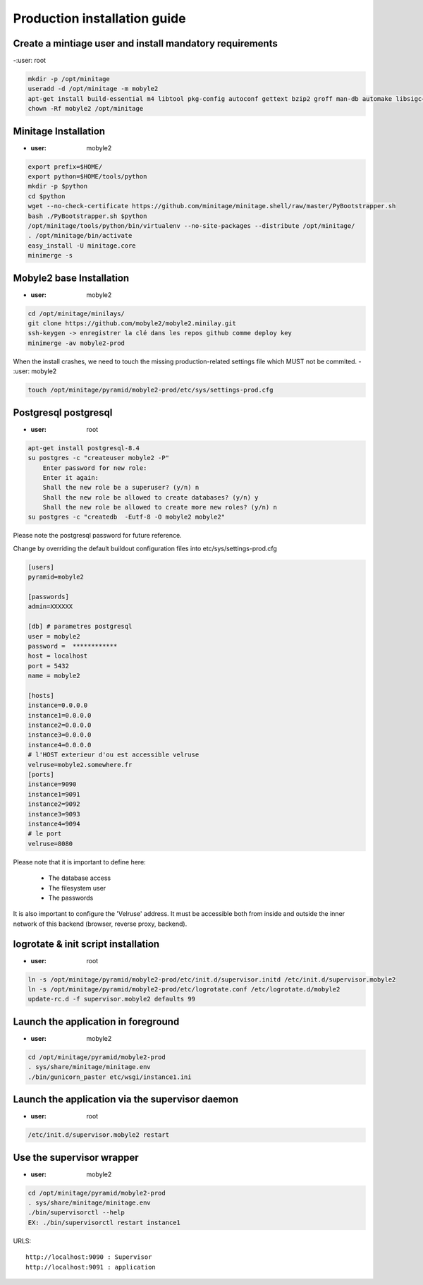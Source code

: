 Production installation guide
======================================

Create a mintiage user and install mandatory requirements
--------------------------------------------------------------
-:user: root

.. code-block:: sh

        mkdir -p /opt/minitage
        useradd -d /opt/minitage -m mobyle2
        apt-get install build-essential m4 libtool pkg-config autoconf gettext bzip2 groff man-db automake libsigc++-2.0-dev tcl8.4
        chown -Rf mobyle2 /opt/minitage


Minitage Installation
--------------------------
- :user: mobyle2

.. code-block:: sh

    export prefix=$HOME/
    export python=$HOME/tools/python
    mkdir -p $python
    cd $python
    wget --no-check-certificate https://github.com/minitage/minitage.shell/raw/master/PyBootstrapper.sh
    bash ./PyBootstrapper.sh $python
    /opt/minitage/tools/python/bin/virtualenv --no-site-packages --distribute /opt/minitage/
    . /opt/minitage/bin/activate
    easy_install -U minitage.core
    minimerge -s

Mobyle2 base Installation
-----------------------------------------------------------------
- :user: mobyle2

.. code-block:: sh

        cd /opt/minitage/minilays/
        git clone https://github.com/mobyle2/mobyle2.minilay.git
        ssh-keygen -> enregistrer la clé dans les repos github comme deploy key
        minimerge -av mobyle2-prod

When the install crashes, we need to touch the missing production-related settings file which MUST not be commited.
- :user: mobyle2

.. code-block:: sh

    touch /opt/minitage/pyramid/mobyle2-prod/etc/sys/settings-prod.cfg


Postgresql postgresql
-----------------------------------------------------------------
- :user: root

.. code-block:: sh

    apt-get install postgresql-8.4
    su postgres -c "createuser mobyle2 -P"
        Enter password for new role:
        Enter it again:
        Shall the new role be a superuser? (y/n) n
        Shall the new role be allowed to create databases? (y/n) y
        Shall the new role be allowed to create more new roles? (y/n) n
    su postgres -c "createdb  -Eutf-8 -O mobyle2 mobyle2"

Please note the postgresql password for future reference.

Change by overriding the default buildout configuration files into etc/sys/settings-prod.cfg

.. code-block:: ini

        [users]
        pyramid=mobyle2

        [passwords]
        admin=XXXXXX

        [db] # parametres postgresql
        user = mobyle2
        password =  ************
        host = localhost
        port = 5432
        name = mobyle2

        [hosts]
        instance=0.0.0.0
        instance1=0.0.0.0
        instance2=0.0.0.0
        instance3=0.0.0.0
        instance4=0.0.0.0
        # l'HOST exterieur d'ou est accessible velruse
        velruse=mobyle2.somewhere.fr
        [ports]
        instance=9090
        instance1=9091
        instance2=9092
        instance3=9093
        instance4=9094
        # le port
        velruse=8080


Please note that it is important to define here:

    - The database access
    - The filesystem user
    - The passwords

It is also important to configure the 'Velruse' address. It must be accessible both from inside and outside the inner network of this backend (browser, reverse proxy, backend).

logrotate & init script installation
-----------------------------------------------------------------
- :user: root

.. code-block:: sh

    ln -s /opt/minitage/pyramid/mobyle2-prod/etc/init.d/supervisor.initd /etc/init.d/supervisor.mobyle2
    ln -s /opt/minitage/pyramid/mobyle2-prod/etc/logrotate.conf /etc/logrotate.d/mobyle2
    update-rc.d -f supervisor.mobyle2 defaults 99

Launch the application in foreground
-----------------------------------------------------------------

- :user: mobyle2

.. code-block:: sh

    cd /opt/minitage/pyramid/mobyle2-prod
    . sys/share/minitage/minitage.env
    ./bin/gunicorn_paster etc/wsgi/instance1.ini

Launch the application via the supervisor daemon
-----------------------------------------------------------------
- :user: root

.. code-block:: sh

    /etc/init.d/supervisor.mobyle2 restart


Use the supervisor wrapper
-----------------------------------------------------------------
- :user: mobyle2

.. code-block:: sh

    cd /opt/minitage/pyramid/mobyle2-prod
    . sys/share/minitage/minitage.env
    ./bin/supervisorctl --help
    EX: ./bin/supervisorctl restart instance1


URLS::

    http://localhost:9090 : Supervisor
    http://localhost:9091 : application

.. vim:set ft=rest sts=4 ts=4 et:
